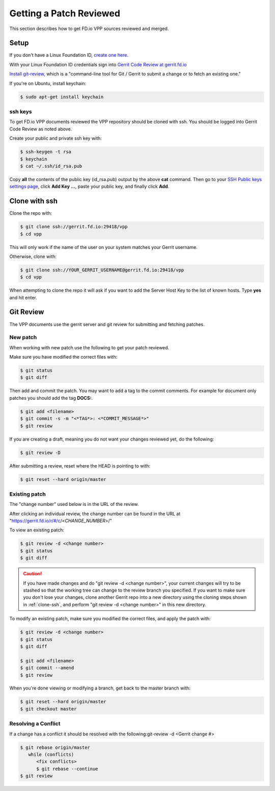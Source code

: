 .. _gitreview:

*******************************
Getting a Patch Reviewed
*******************************

This section describes how to get FD.io VPP sources reviewed and merged.

Setup
========

If you don't have a Linux Foundation ID, `create one here. <https://identity.linuxfoundation.org/>`_

With your Linux Foundation ID credentials sign into `Gerrit Code Review at gerrit.fd.io <https://gerrit.fd.io/r/login/%23%2Fq%2Fstatus%3Aopen>`_

`Install git-review, <https://www.mediawiki.org/wiki/Gerrit/git-review>`_ which is a "command-line tool for Git / Gerrit to submit a change or to fetch an existing one."

If you're on Ubuntu, install keychain:

.. code-block:: console

    $ sudo apt-get install keychain

ssh keys
-------------

To get FD.io VPP documents reviewed the VPP repository should be cloned with ssh. You should be logged into Gerrit Code Review as noted above.

Create your public and private ssh key with:

.. code-block:: console

    $ ssh-keygen -t rsa
    $ keychain
    $ cat ~/.ssh/id_rsa.pub 

Copy **all** the contents of the public key (id_rsa.pub) output by the above **cat** command. Then go to your `SSH Public keys settings page <https://gerrit.fd.io/r/#/settings/ssh-keys>`_, click **Add Key ...**, paste your public key, and finally click **Add**.  

.. _clone-ssh:

Clone with ssh
==============

Clone the repo with:

.. code-block:: console

    $ git clone ssh://gerrit.fd.io:29418/vpp
    $ cd vpp

This will only work if the name of the user on your system matches your Gerrit username.

Otherwise, clone with:

.. code-block:: console

    $ git clone ssh://YOUR_GERRIT_USERNAME@gerrit.fd.io:29418/vpp
    $ cd vpp

When attempting to clone the repo it will ask if you want to add the Server Host Key to the list of known hosts. Type **yes** and hit enter.

Git Review
===========

The VPP documents use the gerrit server and git review for submitting and fetching patches.


New patch
-----------------

When working with new patch use the following to get your patch reviewed.

Make sure you have modified the correct files with:

.. code-block:: console

    $ git status
    $ git diff

Then add and commit the patch. You may want to add a tag to the commit comments.
For example for document only patches you should add the tag **DOCS:**.

.. code-block:: console

    $ git add <filename>
    $ git commit -s -m "<*TAG*>: <*COMMIT_MESSAGE*>"
    $ git review

If you are creating a draft, meaning you do not want your changes reviewed yet, do the following:

.. code-block:: console

    $ git review -D

After submitting a review, reset where the HEAD is pointing to with:

.. code-block:: console

    $ git reset --hard origin/master

Existing patch
-----------------------

The "change number" used below is in the URL of the review.

After clicking an individual review, the change number can be found in the URL at "https://gerrit.fd.io/r/#/c/<*CHANGE_NUMBER*>/"

To view an existing patch:

.. code-block:: console

    $ git review -d <change number>
    $ git status
    $ git diff

.. caution::

    If you have made changes and do "git review -d <change number>", your current
    changes will try to be stashed so that the working tree can change to the review branch
    you specified. If you want to make sure you don't lose your changes, clone another Gerrit
    repo into a new directory using the cloning steps shown in :ref:`clone-ssh`, and perform
    "git review -d <change number>" in this new directory.

To modify an existing patch, make sure you modified the correct files, and apply the patch with:

.. code-block:: console

    $ git review -d <change number>
    $ git status
    $ git diff

    $ git add <filename>
    $ git commit --amend
    $ git review

When you're done viewing or modifying a branch, get back to the master branch with:

.. code-block:: console

    $ git reset --hard origin/master
    $ git checkout master

Resolving a Conflict
--------------------------------

If a change has a conflict it should be resolved with the following:git-review -d <Gerrit change #>

.. code-block:: console

    $ git rebase origin/master
       while (conflicts)
          <fix conflicts>
          $ git rebase --continue
    $ git review



